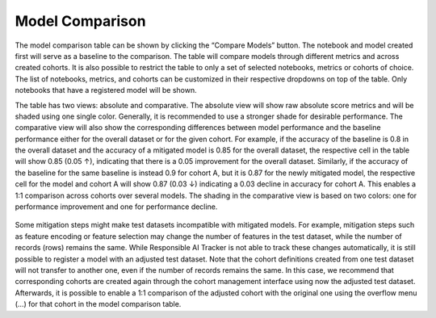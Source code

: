 .. _model_comparison:

Model Comparison
================

The model comparison table can be shown by clicking the “Compare Models” button. The notebook and model created first will serve as a baseline 
to the comparison. The table will compare models through different metrics and across created cohorts. It is also possible to restrict the 
table to only a set of selected notebooks, metrics or cohorts of choice. The list of notebooks, metrics, and cohorts can be customized in 
their respective dropdowns on top of the table. Only notebooks that have a registered model will be shown. 

The table has two views: absolute and comparative. The absolute view will show raw absolute score metrics and will be shaded using one single 
color. Generally, it is recommended to use a stronger shade for desirable performance. The comparative view will also show the corresponding 
differences between model performance and the baseline performance either for the overall dataset or for the given cohort. For example, 
if the accuracy of the baseline is 0.8 in the overall dataset and the accuracy of a mitigated model is 0.85 for the overall dataset, 
the respective cell in the table will show 0.85 (0.05 ↑), indicating that there is a 0.05 improvement for the overall dataset. Similarly, 
if the accuracy of the baseline for the same baseline is instead 0.9 for cohort A, but it is 0.87 for the newly mitigated model, the respective 
cell for the model and cohort A will show 0.87 (0.03 ↓) indicating a 0.03 decline in accuracy for cohort A. This enables a 1:1 comparison 
across cohorts over several models. The shading in the comparative view is based on two colors: one for performance improvement and one for 
performance decline.  

.. figure:: /imgs/absolute_view.png
  :scale: 40%
  :alt: Responsible AI Tracker


Some mitigation steps might make test datasets incompatible with mitigated models. For example, mitigation steps such as feature encoding or 
feature selection may change the number of features in the test dataset, while the number of records (rows) remains the same. While Responsible 
AI Tracker is not able to track these changes automatically, it is still possible to register a model with an adjusted test dataset. Note that 
the cohort definitions created from one test dataset will not transfer to another one, even if the number of records remains the same. In this 
case, we recommend that corresponding cohorts are created again through the cohort management interface using now the adjusted test dataset. 
Afterwards, it is possible to enable a 1:1 comparison of the adjusted cohort with the original one using the overflow menu (…) for that cohort 
in the model comparison table.


